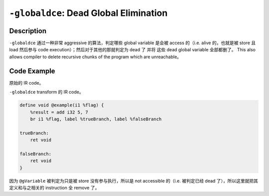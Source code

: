 ``-globaldce``: Dead Global Elimination
=====

Description
--------

``-globaldce`` 通过一种非常 aggressive 的算法，判定哪些 global variable 是会被 access 的（i.e. alive 的，也就是被 store 且 load 然后参与 code execution）；然后对于其他的那就判定为 dead 了 并将 这些 dead global variable 全部都删了。
This also allows compiler to delete recursive chunks of the program which are unreachable。

Code Example
--------

原始的 IR code。

.. code-block:: llvm
    :emphasize-lines: 1,8,12

    @gVariable = global i32 10   ; Global variable with initial value 10

    define void @example(i1 %flag) {
        %result = add i32 5, 7
        br i1 %flag, label %trueBranch, label %falseBranch

    trueBranch:
        store i32 20, i32* @gVariable
        ret void

    falseBranch:
        store i32 30, i32* @gVariable
        ret void
    }

``-globaldce`` transform 的 IR code。

.. code-block:: llvm

    define void @example(i1 %flag) {
        %result = add i32 5, 7
        br i1 %flag, label %trueBranch, label %falseBranch

    trueBranch:
        ret void

    falseBranch:
        ret void
    }

因为 ``@gVariable`` 被判定为只是被 store 没有参与执行，所以是 not accessible 的（i.e. 被判定已经 dead 了），所以这里就把其定义和与之相关的 instruction 全 remove 了。
